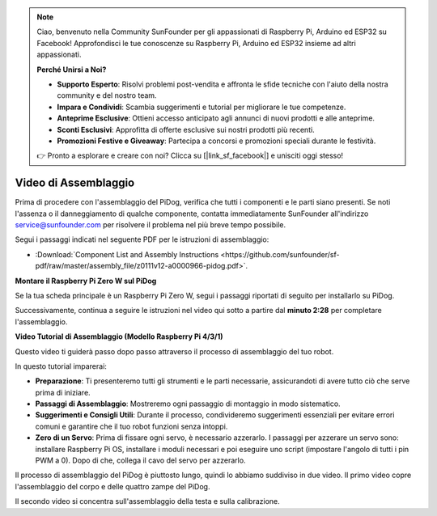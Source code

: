 .. note::

    Ciao, benvenuto nella Community SunFounder per gli appassionati di Raspberry Pi, Arduino ed ESP32 su Facebook! Approfondisci le tue conoscenze su Raspberry Pi, Arduino ed ESP32 insieme ad altri appassionati.

    **Perché Unirsi a Noi?**

    - **Supporto Esperto**: Risolvi problemi post-vendita e affronta le sfide tecniche con l'aiuto della nostra community e del nostro team.
    - **Impara e Condividi**: Scambia suggerimenti e tutorial per migliorare le tue competenze.
    - **Anteprime Esclusive**: Ottieni accesso anticipato agli annunci di nuovi prodotti e alle anteprime.
    - **Sconti Esclusivi**: Approfitta di offerte esclusive sui nostri prodotti più recenti.
    - **Promozioni Festive e Giveaway**: Partecipa a concorsi e promozioni speciali durante le festività.

    👉 Pronto a esplorare e creare con noi? Clicca su [|link_sf_facebook|] e unisciti oggi stesso!

Video di Assemblaggio
========================

Prima di procedere con l'assemblaggio del PiDog, verifica che tutti i componenti e le parti siano presenti. Se noti l'assenza o il danneggiamento di qualche componente, contatta immediatamente SunFounder all'indirizzo service@sunfounder.com per risolvere il problema nel più breve tempo possibile.

Segui i passaggi indicati nel seguente PDF per le istruzioni di assemblaggio:

* :Download:`Component List and Assembly Instructions <https://github.com/sunfounder/sf-pdf/raw/master/assembly_file/z0111v12-a0000966-pidog.pdf>`.

**Montare il Raspberry Pi Zero W sul PiDog**

Se la tua scheda principale è un Raspberry Pi Zero W, segui i passaggi riportati di seguito per installarlo su PiDog.

.. raw:: html

    <iframe width="700" height="500" src="https://www.youtube.com/embed/Zfv-8O_Sq9s?si=ZT_6cy9uvupJ0Y_d" title="YouTube video player" frameborder="0" allow="accelerometer; autoplay; clipboard-write; encrypted-media; gyroscope; picture-in-picture; web-share" allowfullscreen></iframe>

Successivamente, continua a seguire le istruzioni nel video qui sotto a partire dal **minuto 2:28** per completare l'assemblaggio.

**Video Tutorial di Assemblaggio (Modello Raspberry Pi 4/3/1)**

Questo video ti guiderà passo dopo passo attraverso il processo di assemblaggio del tuo robot.

In questo tutorial imparerai:

* **Preparazione**: Ti presenteremo tutti gli strumenti e le parti necessarie, assicurandoti di avere tutto ciò che serve prima di iniziare.

* **Passaggi di Assemblaggio**: Mostreremo ogni passaggio di montaggio in modo sistematico.

* **Suggerimenti e Consigli Utili**: Durante il processo, condivideremo suggerimenti essenziali per evitare errori comuni e garantire che il tuo robot funzioni senza intoppi.

* **Zero di un Servo**: Prima di fissare ogni servo, è necessario azzerarlo. I passaggi per azzerare un servo sono: installare Raspberry Pi OS, installare i moduli necessari e poi eseguire uno script (impostare l'angolo di tutti i pin PWM a 0). Dopo di che, collega il cavo del servo per azzerarlo.


Il processo di assemblaggio del PiDog è piuttosto lungo, quindi lo abbiamo suddiviso in due video. Il primo video copre l'assemblaggio del corpo e delle quattro zampe del PiDog.

.. raw:: html

    <iframe width="700" height="500" src="https://www.youtube.com/embed/Gskge1fDR30?si=FTFTjqg1kayH42Od" title="YouTube video player" frameborder="0" allow="accelerometer; autoplay; clipboard-write; encrypted-media; gyroscope; picture-in-picture; web-share" allowfullscreen></iframe>

Il secondo video si concentra sull'assemblaggio della testa e sulla calibrazione.

.. raw:: html

    <iframe width="700" height="500" src="https://www.youtube.com/embed/witCWeoHTdk?si=AX3WbFDdah-NfETq" title="YouTube video player" frameborder="0" allow="accelerometer; autoplay; clipboard-write; encrypted-media; gyroscope; picture-in-picture; web-share" allowfullscreen></iframe>
